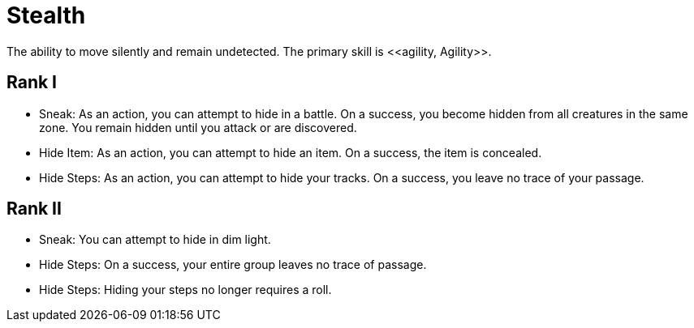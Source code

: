 = Stealth
The ability to move silently and remain undetected. The primary skill is <<agility, Agility>>.

== Rank I
- Sneak: As an action, you can attempt to hide in a battle. On a success, you become hidden from all creatures in the same zone. You remain hidden until you attack or are discovered.
- [[hide-item]]Hide Item: As an action, you can attempt to hide an item. On a success, the item is concealed.
- [[hide-steps]]Hide Steps: As an action, you can attempt to hide your tracks. On a success, you leave no trace of your passage.

== Rank II
- Sneak: You can attempt to hide in dim light.
- Hide Steps: On a success, your entire group leaves no trace of passage.
- Hide Steps: Hiding your steps no longer requires a roll.
// dagger: - [[unexpected-attack]]Unexpected Attack: You can make an <<attack, attack>> action with a one-handed or ranged weapon, using a Stealth check instead of a weapon check. On a success, the target cannot block the damage from the attack.

// teleport in dim light
